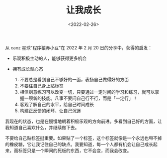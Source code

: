 #+TITLE: 让我成长
#+DATE: <2022-02-26>
#+TAGS[]: 随笔

从 caoz 星球"程序猿赤小豆"在 2022 年 2 月 20 日的分享中，获得的启发：

- 乐观积极主动的人，能够获得更多机会
- 拥有成长型心态

  1. 不要总是看到自己不够好的一面，表扬自己做得好的方面
  2. 不要往自己身上贴标签
  3. 相信刻意练习可以改变一切，只要通过一定时间的学习和练习，就可以掌握一项新的技能。凡事不要问自己行不行，而是「一定行」！
  4. 客观了解自己的水平，给自己时间成长
  5. 构建正反馈的闭环，让自己沉迷

我现在的状态，也是在慢慢地朝着积极乐观的方向前进。多看到自己好的方面，让我知道自己喜欢什么，并继续做下去。

不要给自己贴标签挺重要。如果贴了一个标签，这个标签就像是一个永远也甩不掉的橡皮糖，它让我记住自己的缺点。我要知道，每一个人都有机会让自己成长起来，而标签只是一个瞬间的死板的东西，它不会变，而我会改变。
